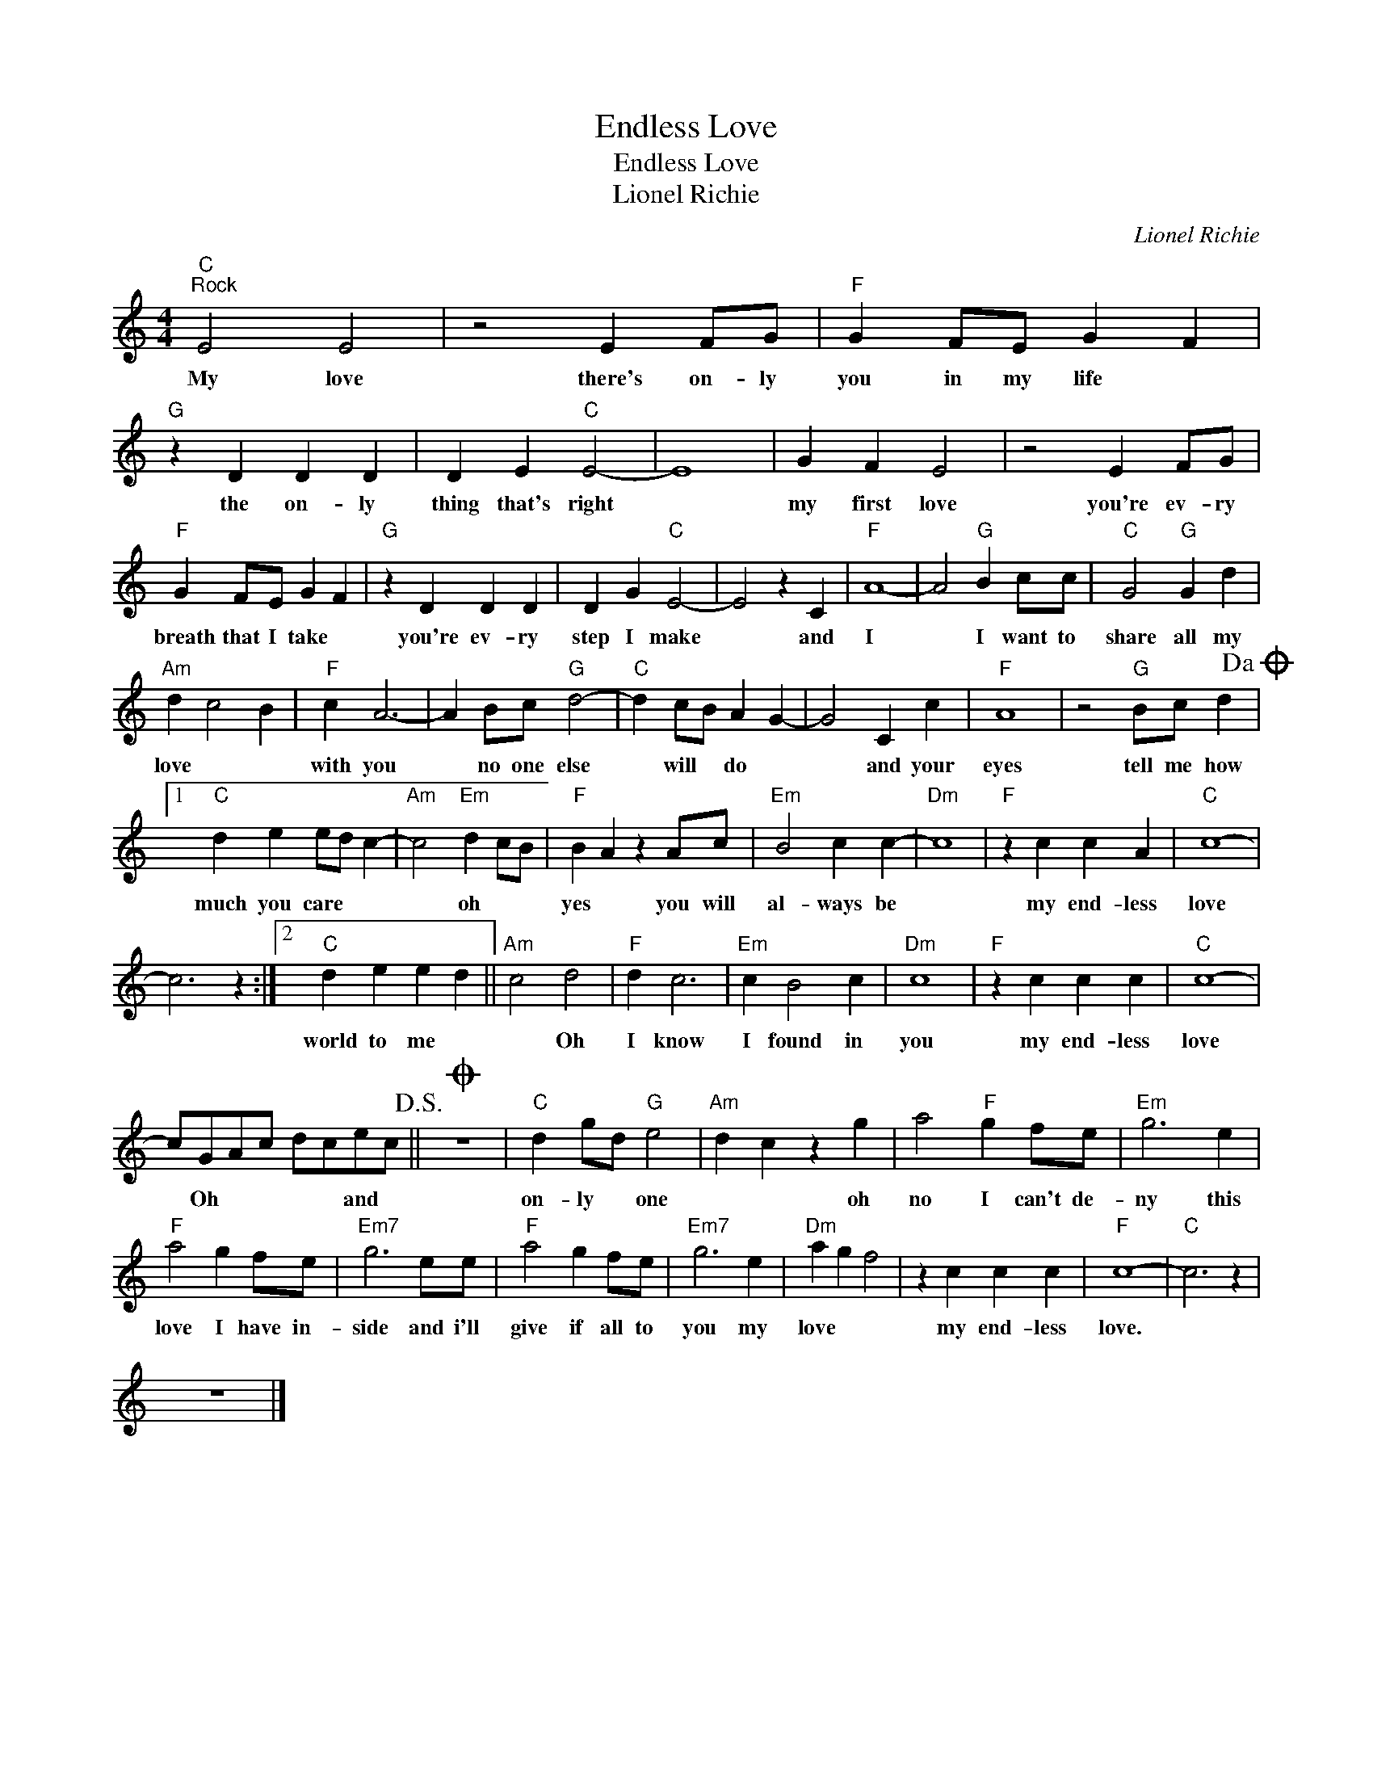 X:1
T:Endless Love
T:Endless Love
T:Lionel Richie
C:Lionel Richie
Z:All Rights Reserved
L:1/4
M:4/4
K:C
V:1 treble 
%%MIDI program 4
V:1
"C""^Rock" E2 E2 | z2 E F/G/ |"F" G F/E/ G F |"G" z D D D | D E"C" E2- | E4 | G F E2 | z2 E F/G/ | %8
w: My love|there's on- ly|you in my life *|the on- ly|thing that's right||my first love|you're ev- ry|
"F" G F/E/ G F |"G" z D D D | D G"C" E2- | E2 z C |"F" A4- | A2"G" B c/c/ |"C" G2"G" G d | %15
w: breath that I take *|you're ev- ry|step I make|* and|I|* I want to|share all my|
"Am" d c2 B |"F" c A3- | A B/c/"G" d2- |"C" d c/B/ A G- | G2 C c |"F" A4 | z2"G" B/c/ d!dacoda! |1 %22
w: love * *|with you|* no one else|* will * do *|* and your|eyes|tell me how|
"C" d e e/d/ c- |"Am" c2"Em" d c/B/ |"F" B A z A/c/ |"Em" B2 c c- |"Dm" c4 |"F" z c c A |"C" c4- | %29
w: much you care * *|* oh * *|yes * you will|al- ways be||my end- less|love|
 c3 z :|2"C" d e e d ||"Am" c2 d2 |"F" d c3 |"Em" c B2 c |"Dm" c4 |"F" z c c c |"C" c4- | %37
w: |world to me *|* Oh|I know|I found in|you|my end- less|love|
 c/G/A/c/ d/c/e/c/!D.S.! ||O z4 |"C" d g/d/"G" e2 |"Am" d c z g | a2"F" g f/e/ |"Em" g3 e | %43
w: * Oh * * * * and *||on- ly * one|* * oh|no I can't de-|ny this|
"F" a2 g f/e/ |"Em7" g3 e/e/ |"F" a2 g f/e/ |"Em7" g3 e |"Dm" a g f2 | z c c c |"F" c4- |"C" c3 z | %51
w: love I have in-|side and i'll|give if all to|you my|love * *|my end- less|love.||
 z4 |] %52
w: |

